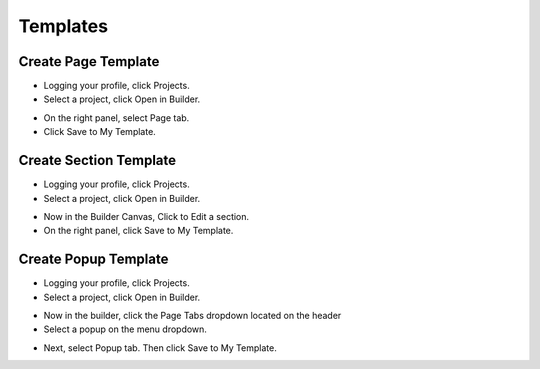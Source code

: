 Templates
==============

==============
Create Page Template
==============
- Logging your profile, click Projects.
- Select a project, click Open in Builder.
.. image:: ../assets/images/edit_website.jpg
.. image:: ../assets/images/edit_website2.jpg
- On the right panel, select Page tab.
- Click Save to My Template.
.. image:: ../assets/images/page_template.png

==============
Create Section Template
==============


- Logging your profile, click Projects.
- Select a project, click Open in Builder.
.. image:: ../assets/images/edit_website.jpg
.. image:: ../assets/images/edit_website2.jpg

- Now in the Builder Canvas, Click to Edit a section.
- On the right panel, click Save to My Template.

.. image:: ../assets/images/section_template.png



==============
Create Popup Template
==============


- Logging your profile, click Projects.
- Select a project, click Open in Builder.
.. image:: ../assets/images/edit_website.jpg
.. image:: ../assets/images/edit_website2.jpg

- Now in the builder, click the Page Tabs dropdown located on the header
- Select a popup on the menu dropdown.

.. image:: ../assets/images/editpopup.jpg

- Next, select Popup tab. Then click Save to My Template.
.. image:: ../assets/images/popup_template.png



